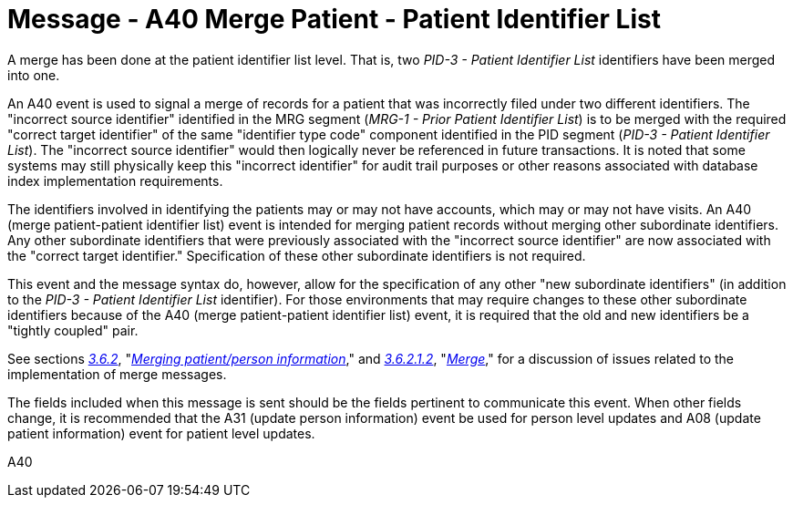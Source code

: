 = Message - A40 Merge Patient - Patient Identifier List 
:v291_section: "3.3.40"
:v2_section_name: "ADT/ACK - Merge Patient - Patient Identifier List (Event A40)"
:generated: "Thu, 01 Aug 2024 15:25:17 -0600"

A merge has been done at the patient identifier list level. That is, two _PID-3 - Patient Identifier List_ identifiers have been merged into one.

An A40 event is used to signal a merge of records for a patient that was incorrectly filed under two different identifiers. The "incorrect source identifier" identified in the MRG segment (_MRG-1 - Prior Patient Identifier List_) is to be merged with the required "correct target identifier" of the same "identifier type code" component identified in the PID segment (_PID-3 - Patient Identifier List_). The "incorrect source identifier" would then logically never be referenced in future transactions. It is noted that some systems may still physically keep this "incorrect identifier" for audit trail purposes or other reasons associated with database index implementation requirements.

The identifiers involved in identifying the patients may or may not have accounts, which may or may not have visits. An A40 (merge patient-patient identifier list) event is intended for merging patient records without merging other subordinate identifiers. Any other subordinate identifiers that were previously associated with the "incorrect source identifier" are now associated with the "correct target identifier." Specification of these other subordinate identifiers is not required.

This event and the message syntax do, however, allow for the specification of any other "new subordinate identifiers" (in addition to the _PID-3 - Patient Identifier List_ identifier). For those environments that may require changes to these other subordinate identifiers because of the A40 (merge patient-patient identifier list) event, it is required that the old and new identifiers be a "tightly coupled" pair.

See sections link:#merging-patientperson-information[_3.6.2_], "link:#merging-patientperson-information[_Merging patient/person information_]," and link:#merge[_3.6.2.1.2_], "link:#merge[_Merge_]," for a discussion of issues related to the implementation of merge messages.

The fields included when this message is sent should be the fields pertinent to communicate this event. When other fields change, it is recommended that the A31 (update person information) event be used for person level updates and A08 (update patient information) event for patient level updates.

[tabset]
A40







